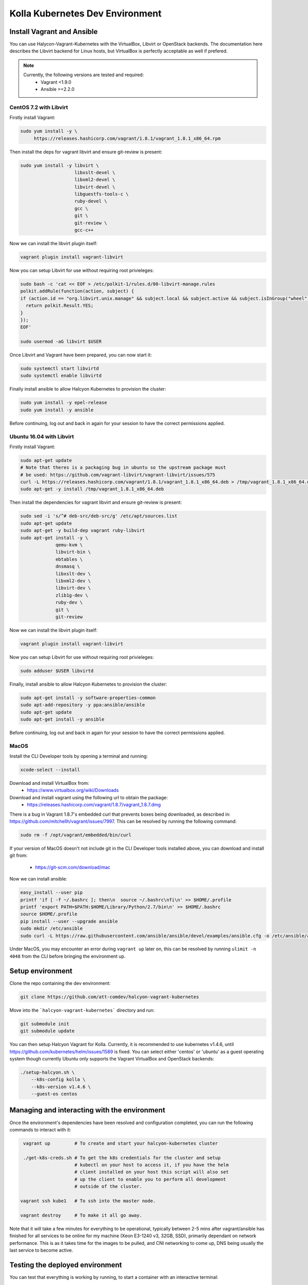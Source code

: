 .. development_environment:

==========================================
Kolla Kubernetes Dev Environment
==========================================

Install Vagrant and Ansible
================

You can use Halycon-Vagrant-Kubernetes with the VirtualBox, Libvirt or OpenStack
backends. The documentation here describes the Libvirt backend for Linux hosts,
but VirtualBox is perfectly acceptable as well if prefered.

.. note::

   Currently, the following versions are tested and required:
     * Vagrant <1.9.0
     * Ansible >=2.2.0


CentOS 7.2 with Libvirt
----------

Firstly install Vagrant:

.. path .
.. code-block:: console

    sudo yum install -y \
         https://releases.hashicorp.com/vagrant/1.8.1/vagrant_1.8.1_x86_64.rpm

.. end

Then install the deps for vagrant libvirt and ensure git-review is present:

.. path .
.. code-block:: console

    sudo yum install -y libvirt \
                        libxslt-devel \
                        libxml2-devel \
                        libvirt-devel \
                        libguestfs-tools-c \
                        ruby-devel \
                        gcc \
                        git \
                        git-review \
                        gcc-c++

.. end

Now we can install the libvirt plugin itself:

.. path .
.. code-block:: console

    vagrant plugin install vagrant-libvirt

.. end

Now you can setup Libvirt for use without requiring root privieleges:

.. path .
.. code-block:: console

    sudo bash -c 'cat << EOF > /etc/polkit-1/rules.d/80-libvirt-manage.rules
    polkit.addRule(function(action, subject) {
    if (action.id == "org.libvirt.unix.manage" && subject.local && subject.active && subject.isInGroup("wheel")) {
      return polkit.Result.YES;
    }
    });
    EOF'

    sudo usermod -aG libvirt $USER

.. end

Once Libvirt and Vagrant have been prepared, you can now start it:

.. path .
.. code-block:: console

    sudo systemctl start libvirtd
    sudo systemctl enable libvirtd

.. end

Finally install ansible to allow Halcyon Kubernetes to provision the cluster:

.. path .
.. code-block:: console

    sudo yum install -y epel-release
    sudo yum install -y ansible

.. end

Before continuing, log out and back in again for your session to have the correct
permissions applied.

Ubuntu 16.04 with Libvirt
----------

Firstly install Vagrant:

.. path .
.. code-block:: console

    sudo apt-get update
    # Note that theres is a packaging bug in ubuntu so the upstream package must
    # be used: https://github.com/vagrant-libvirt/vagrant-libvirt/issues/575
    curl -L https://releases.hashicorp.com/vagrant/1.8.1/vagrant_1.8.1_x86_64.deb > /tmp/vagrant_1.8.1_x86_64.deb
    sudo apt-get -y install /tmp/vagrant_1.8.1_x86_64.deb

.. end

Then install the dependencies for vagrant libvirt and ensure git-review is present:

.. path .
.. code-block:: console

    sudo sed -i 's/^# deb-src/deb-src/g' /etc/apt/sources.list
    sudo apt-get update
    sudo apt-get -y build-dep vagrant ruby-libvirt
    sudo apt-get install -y \
                 qemu-kvm \
                 libvirt-bin \
                 ebtables \
                 dnsmasq \
                 libxslt-dev \
                 libxml2-dev \
                 libvirt-dev \
                 zlib1g-dev \
                 ruby-dev \
                 git \
                 git-review

.. end

Now we can install the libvirt plugin itself:

.. path .
.. code-block:: console

    vagrant plugin install vagrant-libvirt

.. end

Now you can setup Libvirt for use without requiring root privieleges:

.. path .
.. code-block:: console

    sudo adduser $USER libvirtd

.. end

Finally, install ansible to allow Halcyon Kubernetes to provision the cluster:

.. path .
.. code-block:: console

    sudo apt-get install -y software-properties-common
    sudo apt-add-repository -y ppa:ansible/ansible
    sudo apt-get update
    sudo apt-get install -y ansible

.. end

Before continuing, log out and back in again for your session to have the correct
permissions applied.



MacOS
----------

Install the CLI Developer tools by opening a terminal and running:

.. path .
.. code-block:: console

    xcode-select --install

.. end

Download and install VirtualBox from:
 * https://www.virtualbox.org/wiki/Downloads

Download and install vagrant using the following url to obtain the package:
 * https://releases.hashicorp.com/vagrant/1.8.7/vagrant_1.8.7.dmg
There is a bug in Vagrant 1.8.7's embedded curl that prevents boxes being
downloaded, as described in: https://github.com/mitchellh/vagrant/issues/7997.
This can be resolved by running the following command:

.. path .
.. code-block:: console

    sudo rm -f /opt/vagrant/embedded/bin/curl

.. end


If your version of MacOS doesn't not include git in the CLI Developer tools
installed above, you can download and install git from:
 * https://git-scm.com/download/mac

Now we can install ansible:

.. path .
.. code-block:: console

    easy_install --user pip
    printf 'if [ -f ~/.bashrc ]; then\n  source ~/.bashrc\nfi\n' >> $HOME/.profile
    printf 'export PATH=$PATH:$HOME/Library/Python/2.7/bin\n' >> $HOME/.bashrc
    source $HOME/.profile
    pip install --user --upgrade ansible
    sudo mkdir /etc/ansible
    sudo curl -L https://raw.githubusercontent.com/ansible/ansible/devel/examples/ansible.cfg -o /etc/ansible/ansible.cfg

.. end


Under MacOS, you may encounter an error during ``vagrant up`` later on, this
can be resolved by running ``ulimit -n 4048`` from the CLI before bringing the
environment up.



Setup environment
===========================

Clone the repo containing the dev environment:

.. path .
.. code-block:: console

    git clone https://github.com/att-comdev/halcyon-vagrant-kubernetes

.. end


Move into the ```halcyon-vagrant-kubernetes``` directory and run:

.. path .
.. code-block:: console

    git submodule init
    git submodule update

.. end

You can then setup Halcyon Vagrant for Kolla. Currently, it is recommended to use
kubernetes v1.4.6, until https://github.com/kubernetes/helm/issues/1589 is
fixed. You can select either 'centos' or 'ubuntu' as a guest operating system
though currently Ubuntu only supports the Vagrant VirtualBox and OpenStack
backends:

.. path .
.. code-block:: console

    ./setup-halcyon.sh \
        --k8s-config kolla \
        --k8s-version v1.4.6 \
        --guest-os centos

.. end

Managing and interacting with the environment
===========================

Once the environment's dependencies have been resolved and configuration
completed, you can run the following commands to interact with it:

.. path .
.. code-block:: console

    vagrant up         # To create and start your halcyon-kubernetes cluster

    ./get-k8s-creds.sh # To get the k8s credentials for the cluster and setup
                       # kubectl on your host to access it, if you have the helm
                       # client installed on your host this script will also set
                       # up the client to enable you to perform all development
                       # outside of the cluster.

   vagrant ssh kube1   # To ssh into the master node.

   vagrant destroy     # To make it all go away.


.. end


Note that it will take a few minutes for everything to be operational, typically
between 2-5 mins after vagrant/ansible has finished for all services to be
online for my machine (Xeon E3-1240 v3, 32GB, SSD), primarily dependant on
network performance. This is as it takes time for the images to be pulled, and
CNI networking to come up, DNS being usually the last service to become active.


Testing the deployed environment
===========================

You can test that everything is working by running, to start a container with an
interactive terminal:

.. path .
.. code-block:: console

    kubectl run -i -t $(uuidgen) --image=busybox --restart=Never

.. end

Once that pod has started and your terminal has connected to it, you can then
test the kubenetes DNS service (and by extension the CNI SDN layer) by running:

.. path .
.. code-block:: console

    nslookup kubernetes

.. end

To test that helm is working you can run the following:

.. path .
.. code-block:: console

    helm init --client-only
    helm repo update
    helm install stable/mysql
    helm ls
    # and to check via kubectl
    kubectl get all

.. end

The pods in the above example will not provision and be shown as pending as
there is no dynamic PVC creation within the cluster *yet*.


Setting up kubernetes for kolla-k8s deployment
===========================

To set the cluster up for developing kolla-k8s: you will most likely want to run
the following command:

.. path .
.. code-block:: console

    hkubectl get nodes -L kubeadm.alpha.kubernetes.io/role --no-headers | awk '$NF ~ /^<none>/ { print $1}' | while read NODE ; do
    kubectl label node $NODE --overwrite kolla_controller=true
    kubectl label node $NODE --overwrite kolla_compute=true
    done

.. end

This will mark all the workers as being available for both storage and API pods.
